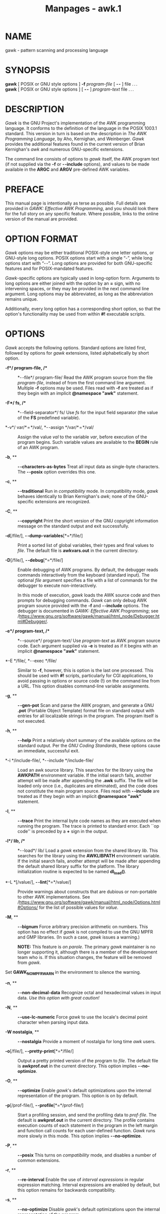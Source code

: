 #+TITLE: Manpages - awk.1
* NAME
gawk - pattern scanning and processing language

* SYNOPSIS
*gawk* [ POSIX or GNU style options ] *-f* /program-file/ [ *- -* ] file
. . .\\
*gawk* [ POSIX or GNU style options ] [ *- -* ] /program-text/ file
. . .

* DESCRIPTION
/Gawk/ is the GNU Project's implementation of the AWK programming
language. It conforms to the definition of the language in the POSIX
1003.1 standard. This version in turn is based on the description in
/The AWK Programming Language/, by Aho, Kernighan, and Weinberger.
/Gawk/ provides the additional features found in the current version of
Brian Kernighan's /awk/ and numerous GNU-specific extensions.

The command line consists of options to /gawk/ itself, the AWK program
text (if not supplied via the *-f* or *- -include* options), and values
to be made available in the *ARGC* and *ARGV* pre-defined AWK variables.

* PREFACE
This manual page is intentionally as terse as possible. Full details are
provided in /GAWK: Effective AWK Programming/, and you should look there
for the full story on any specific feature. Where possible, links to the
online version of the manual are provided.

* OPTION FORMAT
/Gawk/ options may be either traditional POSIX-style one letter options,
or GNU-style long options. POSIX options start with a single “-”, while
long options start with “- -”. Long options are provided for both
GNU-specific features and for POSIX-mandated features.

/Gawk/-specific options are typically used in long-option form.
Arguments to long options are either joined with the option by an *=*
sign, with no intervening spaces, or they may be provided in the next
command line argument. Long options may be abbreviated, as long as the
abbreviation remains unique.

Additionally, every long option has a corresponding short option, so
that the option's functionality may be used from within *#!* executable
scripts.

* OPTIONS
/Gawk/ accepts the following options. Standard options are listed first,
followed by options for /gawk/ extensions, listed alphabetically by
short option.

- *-f*/ program-file, /** :: *- -file*/ program-file/ Read the AWK
  program source from the file /program-file/, instead of from the first
  command line argument. Multiple *-f* options may be used. Files read
  with *-f* are treated as if they begin with an implicit *@namespace
  "awk"* statement.

- *-F*/ fs, /** :: *- -field-separator*/ fs/ Use /fs/ for the input
  field separator (the value of the *FS* predefined variable).

- *-v*/ var/* = */val/, *- -assign */var/* = */val/ :: Assign the value
  /val/ to the variable /var/, before execution of the program begins.
  Such variable values are available to the *BEGIN* rule of an AWK
  program.

- *-b*, ** :: *- -characters-as-bytes* Treat all input data as
  single-byte characters. The *- -posix* option overrides this one.

- *-c*, ** :: *- -traditional* Run in /compatibility/ mode. In
  compatibility mode, /gawk/ behaves identically to Brian Kernighan's
  /awk/; none of the GNU-specific extensions are recognized.

- *-C*, ** :: *- -copyright* Print the short version of the GNU
  copyright information message on the standard output and exit
  successfully.

- *-d*[/file/], *- -dump-variables*[*=*/file/] :: Print a sorted list of
  global variables, their types and final values to /file/. The default
  file is *awkvars.out* in the current directory.

- *-D*[/file/], *- -debug*[*=*/file/] :: Enable debugging of AWK
  programs. By default, the debugger reads commands interactively from
  the keyboard (standard input). The optional /file/ argument specifies
  a file with a list of commands for the debugger to execute
  non-interactively.

  In this mode of execution, /gawk/ loads the AWK source code and then
  prompts for debugging commands. /Gawk/ can only debug AWK program
  source provided with the *-f* and *- -include* options. The debugger
  is documented in /GAWK: Effective AWK Programming/; see
  /https://www.gnu.org/software/gawk/manual/html_node/Debugger.html#Debugger/.

- *-e*/ program-text, /** :: *- -source*/ program-text/ Use
  /program-text/ as AWK program source code. Each argument supplied via
  *-e* is treated as if it begins with an implicit *@namespace "awk"*
  statement.

- *-E */file/, *- -exec */file/ :: Similar to *-f*, however, this is
  option is the last one processed. This should be used with *#!*
  scripts, particularly for CGI applications, to avoid passing in
  options or source code (!) on the command line from a URL. This option
  disables command-line variable assignments.

- *-g*, ** :: *- -gen-pot* Scan and parse the AWK program, and generate
  a GNU *.pot* (Portable Object Template) format file on standard output
  with entries for all localizable strings in the program. The program
  itself is not executed.

- *-h*, ** :: *- -help* Print a relatively short summary of the
  available options on the standard output. Per the /GNU Coding
  Standards/, these options cause an immediate, successful exit.

- *-i */include-file/, *- -include */include-file/ :: Load an awk source
  library. This searches for the library using the *AWKPATH* environment
  variable. If the initial search fails, another attempt will be made
  after appending the *.awk* suffix. The file will be loaded only once
  (i.e., duplicates are eliminated), and the code does not constitute
  the main program source. Files read with *- -include* are treated as
  if they begin with an implicit *@namespace "awk"* statement.

- *-I*, ** :: *- -trace* Print the internal byte code names as they are
  executed when running the program. The trace is printed to standard
  error. Each ``op code'' is preceded by a *+* sign in the output.

- *-l*/ lib, /** :: *- -load*/ lib/ Load a /gawk/ extension from the
  shared library /lib/. This searches for the library using the
  *AWKLIBPATH* environment variable. If the initial search fails,
  another attempt will be made after appending the default shared
  library suffix for the platform. The library initialization routine is
  expected to be named *dl_load()*.

- *-L *[/value/], *- -lint*[*=*/value/] :: Provide warnings about
  constructs that are dubious or non-portable to other AWK
  implementations. See
  /https://www.gnu.org/software/gawk/manual/html_node/Options.html#Options/
  for the list of possible values for /value/.

- *-M*, ** :: *- -bignum* Force arbitrary precision arithmetic on
  numbers. This option has no effect if /gawk/ is not compiled to use
  the GNU MPFR and GMP libraries. (In such a case, /gawk/ issues a
  warning.)

  *NOTE:* This feature is /on parole/. The primary /gawk/ maintainer is
  no longer supporting it, although there is a member of the development
  team who is. If this situation changes, the feature will be removed
  from /gawk/.

Set *GAWK_NO_MPFR_WARN* in the environment to silence the warning.

- *-n*, ** :: *- -non-decimal-data* Recognize octal and hexadecimal
  values in input data. /Use this option with great caution!/

- *-N*, ** :: *- -use-lc-numeric* Force /gawk/ to use the locale's
  decimal point character when parsing input data.

- *-W nostalgia*, ** :: *- -nostalgia* Provide a moment of nostalgia for
  long time /awk/ users.

- *-o*[/file/], *- -pretty-print*[*=*/file/] :: Output a pretty printed
  version of the program to /file/. The default file is *awkprof.out* in
  the current directory. This option implies *- -no-optimize*.

- *-O*, ** :: *- -optimize* Enable /gawk/'s default optimizations upon
  the internal representation of the program. This option is on by
  default.

- *-p*[/prof-file/], *- -profile*[*=*/prof-file/] :: Start a profiling
  session, and send the profiling data to /prof-file/. The default is
  *awkprof.out* in the current directory. The profile contains execution
  counts of each statement in the program in the left margin and
  function call counts for each user-defined function. /Gawk/ runs more
  slowly in this mode. This option implies *- -no-optimize*.

- *-P*, ** :: *- -posix* This turns on /compatibility/ mode, and
  disables a number of common extensions.

- *-r*, ** :: *- -re-interval* Enable the use of /interval expressions/
  in regular expression matching. Interval expressions are enabled by
  default, but this option remains for backwards compatibility.

- *-s*, ** :: *- -no-optimize* Disable /gawk/'s default optimizations
  upon the internal representation of the program.

- *-S*, ** :: *- -sandbox* Run /gawk/ in sandbox mode, disabling the
  *system()* function, input redirection with *getline*, output
  redirection with *print* and *printf*, and loading dynamic extensions.
  Command execution (through pipelines) is also disabled.

- *-t*, ** :: *- -lint-old* Provide warnings about constructs that are
  not portable to the original version of UNIX /awk/.

- *-V*, ** :: *- -version* Print version information for this particular
  copy of /gawk/ on the standard output. This is useful when reporting
  bugs. Per the /GNU Coding Standards/, these options cause an
  immediate, successful exit.

- *- -* :: Signal the end of options. This is useful to allow further
  arguments to the AWK program itself to start with a “-”.

In compatibility mode, any other options are flagged as invalid, but are
otherwise ignored. In normal operation, as long as program text has been
supplied, unknown options are passed on to the AWK program in the *ARGV*
array for processing.

For POSIX compatibility, the *-W* option may be used, followed by the
name of a long option.

* AWK PROGRAM EXECUTION
An AWK program consists of a sequence of optional directives,
pattern-action statements, and optional function definitions.

#+begin_quote
*@include "*/filename /*"*\\
*@load "*/filename /*"*\\
*@namespace "*/name /*"*\\
/pattern/* { */action statements/* }*\\
*function */name/*(*/parameter list/*) { */statements/* }*

#+end_quote

/Gawk/ first reads the program source from the /program-file/(s) if
specified, from arguments to *- -source*, or from the first non-option
argument on the command line. The *-f* and *- -source* options may be
used multiple times on the command line. /Gawk/ reads the program text
as if all the /program-file/s and command line source texts had been
concatenated together.

In addition, lines beginning with *@include* may be used to include
other source files into your program. This is equivalent to using the
*- -include* option.

Lines beginning with *@load* may be used to load extension functions
into your program. This is equivalent to using the *- -load* option.

The environment variable *AWKPATH* specifies a search path to use when
finding source files named with the *-f* and *- -include* options. If
this variable does not exist, the default path is
*".:/usr/local/share/awk"*. (The actual directory may vary, depending
upon how /gawk/ was built and installed.) If a file name given to the
*-f* option contains a “/” character, no path search is performed.

The environment variable *AWKLIBPATH* specifies a search path to use
when finding source files named with the *- -load* option. If this
variable does not exist, the default path is *"/usr/local/lib/gawk"*.
(The actual directory may vary, depending upon how /gawk/ was built and
installed.)

/Gawk/ executes AWK programs in the following order. First, all variable
assignments specified via the *-v* option are performed. Next, /gawk/
compiles the program into an internal form. Then, /gawk/ executes the
code in the *BEGIN* rule(s) (if any), and then proceeds to read each
file named in the *ARGV* array (up to *ARGV[ARGC-1]*). If there are no
files named on the command line, /gawk/ reads the standard input.

If a filename on the command line has the form /var/*=*/val/ it is
treated as a variable assignment. The variable /var/ will be assigned
the value /val/. (This happens after any *BEGIN* rule(s) have been run.)

If the value of a particular element of *ARGV* is empty (*""*), /gawk/
skips over it.

For each input file, if a *BEGINFILE* rule exists, /gawk/ executes the
associated code before processing the contents of the file. Similarly,
/gawk/ executes the code associated with *ENDFILE* rules after
processing the file.

For each record in the input, /gawk/ tests to see if it matches any
/pattern/ in the AWK program. For each pattern that the record matches,
/gawk/ executes the associated /action/. The patterns are tested in the
order they occur in the program.

Finally, after all the input is exhausted, /gawk/ executes the code in
the *END* rule(s) (if any).

** Command Line Directories
According to POSIX, files named on the /awk/ command line must be text
files. The behavior is ``undefined'' if they are not. Most versions of
/awk/ treat a directory on the command line as a fatal error.

For /gawk/, a directory on the command line produces a warning, but is
otherwise skipped. If either of the *- -posix* or *- -traditional*
options is given, then /gawk/ reverts to treating directories on the
command line as a fatal error.

* VARIABLES, RECORDS AND FIELDS
AWK variables are dynamic; they come into existence when they are first
used. Their values are either floating-point numbers or strings, or
both, depending upon how they are used. Additionally, /gawk/ allows
variables to have regular-expression type. AWK also has one dimensional
arrays; arrays with multiple dimensions may be simulated. However,
/gawk/ provides true arrays of arrays. Several pre-defined variables are
set as a program runs; these are described as needed and summarized
below.

** Records
Normally, records are separated by newline characters. You can control
how records are separated by assigning values to the built-in variable
*RS*. See
/https://www.gnu.org/software/gawk/manual/html_node/Records.html/ for
the details.

** Fields
As each input record is read, /gawk/ splits the record into /fields/,
using the value of the *FS* variable as the field separator.
Additionally, *FIELDWIDTHS* and *FPAT* may be used to control input
field splitting. See the details, starting at
/https://www.gnu.org/software/gawk/manual/html_node/Fields.html/.

Each field in the input record may be referenced by its position: *$1*,
*$2*, and so on. *$0* is the whole record, including leading and
trailing whitespace.

The variable *NF* is set to the total number of fields in the input
record.

References to non-existent fields (i.e., fields after *$NF*) produce the
null string. However, assigning to a non-existent field (e.g., *$(NF+2)
= 5*) increases the value of *NF*, creates any intervening fields with
the null string as their values, and causes the value of *$0* to be
recomputed, with the fields being separated by the value of *OFS*.
References to negative numbered fields cause a fatal error. Decrementing
*NF* causes the values of fields past the new value to be lost, and the
value of *$0* to be recomputed, with the fields being separated by the
value of *OFS*.

Assigning a value to an existing field causes the whole record to be
rebuilt when *$0* is referenced. Similarly, assigning a value to *$0*
causes the record to be resplit, creating new values for the fields.

** Built-in Variables
/Gawk /'s built-in variables are listed below. This list is purposely
terse. For details, see
/https://www.gnu.org/software/gawk/manual/html_node/Built_002din-Variables/.

- *ARGC* :: The number of command line arguments.

- *ARGIND* :: The index in *ARGV* of the current file being processed.

- *ARGV* :: Array of command line arguments. The array is indexed from 0
  to *ARGC* - 1.

- *BINMODE* :: On non-POSIX systems, specifies use of “binary” mode for
  all file I/O. See
  /https://www.gnu.org/software/gawk/manual/html_node/PC-Using.html/ for
  the details.

- *CONVFMT* :: The conversion format for numbers, *"%.6g"*, by default.

- *ENVIRON* :: An array containing the values of the current
  environment. The array is indexed by the environment variables, each
  element being the value of that variable.

- *ERRNO* :: If a system error occurs either doing a redirection for
  *getline*, during a read for *getline*, or during a *close()*, then
  *ERRNO* is set to a string describing the error. The value is subject
  to translation in non-English locales.

- *FIELDWIDTHS* :: A whitespace-separated list of field widths. When
  set, /gawk/ parses the input into fields of fixed width, instead of
  using the value of the *FS* variable as the field separator. Each
  field width may optionally be preceded by a colon-separated value
  specifying the number of characters to skip before the field starts.

- *FILENAME* :: The name of the current input file. If no files are
  specified on the command line, the value of *FILENAME* is “-”.
  However, *FILENAME* is undefined inside the *BEGIN* rule (unless set
  by *getline*).

- *FNR* :: The input record number in the current input file.

- *FPAT* :: A regular expression describing the contents of the fields
  in a record. When set, /gawk/ parses the input into fields, where the
  fields match the regular expression, instead of using the value of
  *FS* as the field separator.

- *FS* :: The input field separator, a space by default. See
  /https://www.gnu.org/software/gawk/manual/html_node/Field-Separators.html/
  for the details.

- *FUNCTAB* :: An array whose indices and corresponding values are the
  names of all the user-defined or extension functions in the program.
  *NOTE*: You may not use the *delete* statement with the *FUNCTAB*
  array.

- *IGNORECASE* :: Controls the case-sensitivity of all regular
  expression and string operations. See
  /https://www.gnu.org/software/gawk/manual/html_node/Case_002dsensitivity.html/
  for details.

- *LINT* :: Provides dynamic control of the *- -lint* option from within
  an AWK program.

- *NF* :: The number of fields in the current input record.

- *NR* :: The total number of input records seen so far.

- *OFMT* :: The output format for numbers, *"%.6g"*, by default.

- *OFS* :: The output field separator, a space by default.

- *ORS* :: The output record separator, by default a newline.

- *PREC* :: The working precision of arbitrary precision floating-point
  numbers, 53 by default.

- *PROCINFO* :: The elements of this array provide access to information
  about the running AWK program. See
  /https://www.gnu.org/software/gawk/manual/html_node/Auto_002dset/ for
  the details.

- *ROUNDMODE* :: The rounding mode to use for arbitrary precision
  arithmetic on numbers, by default *"N"* (IEEE-754 roundTiesToEven
  mode). See
  /https://www.gnu.org/software/gawk/manual/html_node/Setting-the-rounding-mode/
  for the details.

- *RS* :: The input record separator, by default a newline.

- *RT* :: The record terminator. /Gawk/ sets *RT* to the input text that
  matched the character or regular expression specified by *RS*.

- *RSTART* :: The index of the first character matched by *match()*; 0
  if no match.

- *RLENGTH* :: The length of the string matched by *match()*; -1 if no
  match.

- *SUBSEP* :: The string used to separate multiple subscripts in array
  elements, by default *"\034"*.

- *SYMTAB* :: An array whose indices are the names of all currently
  defined global variables and arrays in the program. You may not use
  the *delete* statement with the *SYMTAB* array, nor assign to elements
  with an index that is not a variable name.

- *TEXTDOMAIN* :: The text domain of the AWK program; used to find the
  localized translations for the program's strings.

** Arrays
Arrays are subscripted with an expression between square brackets (*[*
and *]*). If the expression is an expression list (/expr/, /expr/ . . .)
then the array subscript is a string consisting of the concatenation of
the (string) value of each expression, separated by the value of the
*SUBSEP* variable. This facility is used to simulate multiply
dimensioned arrays. For example:

#+begin_quote
i = "A";  j = "B";  k = "C"\\
x[i, j, k] = "hello, world\n"

#+end_quote

assigns the string *"hello, world\n"* to the element of the array *x*
which is indexed by the string *"A\034B\034C"*. All arrays in AWK are
associative, i.e., indexed by string values.

The special operator *in* may be used to test if an array has an index
consisting of a particular value:

#+begin_quote
#+begin_example
if (val in array)
	print array[val]
#+end_example

#+end_quote

If the array has multiple subscripts, use *(i, j) in array*.

The *in* construct may also be used in a *for* loop to iterate over all
the elements of an array. However, the *(i, j) in array* construct only
works in tests, not in *for* loops.

An element may be deleted from an array using the *delete* statement.
The *delete* statement may also be used to delete the entire contents of
an array, just by specifying the array name without a subscript.

/gawk/ supports true multidimensional arrays. It does not require that
such arrays be ``rectangular'' as in C or C++. See
/https://www.gnu.org/software/gawk/manual/html_node/Arrays/ for details.

** Namespaces
/Gawk/ provides a simple /namespace/ facility to help work around the
fact that all variables in AWK are global.

A /qualified name/ consists of a two simple identifiers joined by a
double colon (*::*). The left-hand identifier represents the namespace
and the right-hand identifier is the variable within it. All simple
(non-qualified) names are considered to be in the ``current'' namespace;
the default namespace is *awk*. However, simple identifiers consisting
solely of uppercase letters are forced into the *awk* namespace, even if
the current namespace is different.

You change the current namespace with an *@namespace "*/name /*"*
directive.

The standard predefined builtin function names may not be used as
namespace names. The names of additional functions provided by /gawk/
may be used as namespace names or as simple identifiers in other
namespaces. For more details, see
/https://www.gnu.org/software/gawk/manual/html_node/Namespaces.html#Namespaces/.

** Variable Typing And Conversion
Variables and fields may be (floating point) numbers, or strings, or
both. They may also be regular expressions. How the value of a variable
is interpreted depends upon its context. If used in a numeric
expression, it will be treated as a number; if used as a string it will
be treated as a string.

To force a variable to be treated as a number, add zero to it; to force
it to be treated as a string, concatenate it with the null string.

Uninitialized variables have the numeric value zero and the string value
"" (the null, or empty, string).

When a string must be converted to a number, the conversion is
accomplished using /strtod/(3). A number is converted to a string by
using the value of *CONVFMT* as a format string for /sprintf/(3), with
the numeric value of the variable as the argument. However, even though
all numbers in AWK are floating-point, integral values are /always/
converted as integers.

/Gawk/ performs comparisons as follows: If two variables are numeric,
they are compared numerically. If one value is numeric and the other has
a string value that is a “numeric string,” then comparisons are also
done numerically. Otherwise, the numeric value is converted to a string
and a string comparison is performed. Two strings are compared, of
course, as strings.

Note that string constants, such as *"57"*, are /not/ numeric strings,
they are string constants. The idea of “numeric string” only applies to
fields, *getline* input, *FILENAME*, *ARGV* elements, *ENVIRON* elements
and the elements of an array created by *split()* or *patsplit()* that
are numeric strings. The basic idea is that /user input/, and only user
input, that looks numeric, should be treated that way.

** Octal and Hexadecimal Constants
You may use C-style octal and hexadecimal constants in your AWK program
source code. For example, the octal value *011* is equal to decimal *9*,
and the hexadecimal value *0x11* is equal to decimal 17.

** String Constants
String constants in AWK are sequences of characters enclosed between
double quotes (like *"value"*). Within strings, certain /escape
sequences/ are recognized, as in C. See
/https://www.gnu.org/software/gawk/manual/html_node/Escape-Sequences/
for the details.

** Regexp Constants
A regular expression constant is a sequence of characters enclosed
between forward slashes (like */value/*).

The escape sequences described in the manual may also be used inside
constant regular expressions (e.g., */[ \t\f\n\r\v]/* matches whitespace
characters).

/Gawk/ provides /strongly typed/ regular expression constants. These are
written with a leading *@* symbol (like so: *@/value/*). Such constants
may be assigned to scalars (variables, array elements) and passed to
user-defined functions. Variables that have been so assigned have
regular expression type.

* PATTERNS AND ACTIONS
AWK is a line-oriented language. The pattern comes first, and then the
action. Action statements are enclosed in *{* and *}*. Either the
pattern may be missing, or the action may be missing, but, of course,
not both. If the pattern is missing, the action executes for every
single record of input. A missing action is equivalent to

#+begin_quote
*{ print }*

#+end_quote

which prints the entire record.

Comments begin with the *#* character, and continue until the end of the
line. Empty lines may be used to separate statements. Normally, a
statement ends with a newline, however, this is not the case for lines
ending in a comma, *{*, *?*, *:*, *&&*, or *||*. Lines ending in *do* or
*else* also have their statements automatically continued on the
following line. In other cases, a line can be continued by ending it
with a “\”, in which case the newline is ignored. However, a “\” after a
*#* is not special.

Multiple statements may be put on one line by separating them with a
“;”. This applies to both the statements within the action part of a
pattern-action pair (the usual case), and to the pattern-action
statements themselves.

** Patterns
AWK patterns may be one of the following:

#+begin_quote
#+begin_example
BEGIN
END
BEGINFILE
ENDFILE
/regular expression/
relational expression
pattern && pattern
pattern || pattern
pattern ? pattern : pattern
(pattern)
! pattern
pattern1, pattern2
#+end_example

#+end_quote

*BEGIN* and *END* are two special kinds of patterns which are not tested
against the input. The action parts of all *BEGIN* patterns are merged
as if all the statements had been written in a single *BEGIN* rule. They
are executed before any of the input is read. Similarly, all the *END*
rules are merged, and executed when all the input is exhausted (or when
an *exit* statement is executed). *BEGIN* and *END* patterns cannot be
combined with other patterns in pattern expressions. *BEGIN* and *END*
patterns cannot have missing action parts.

*BEGINFILE* and *ENDFILE* are additional special patterns whose actions
are executed before reading the first record of each command-line input
file and after reading the last record of each file. Inside the
*BEGINFILE* rule, the value of *ERRNO* is the empty string if the file
was opened successfully. Otherwise, there is some problem with the file
and the code should use *nextfile* to skip it. If that is not done,
/gawk/ produces its usual fatal error for files that cannot be opened.

For */*/regular expression/*/* patterns, the associated statement is
executed for each input record that matches the regular expression.
Regular expressions are essentially the same as those in /egrep/(1). See
/https://www.gnu.org/software/gawk/manual/html_node/Regexp.html/ for the
details on regular expressions.

A /relational expression/ may use any of the operators defined below in
the section on actions. These generally test whether certain fields
match certain regular expressions.

The *&&*, *||*, and *!* operators are logical AND, logical OR, and
logical NOT, respectively, as in C. They do short-circuit evaluation,
also as in C, and are used for combining more primitive pattern
expressions. As in most languages, parentheses may be used to change the
order of evaluation.

The *? :* operator is like the same operator in C. If the first pattern
is true then the pattern used for testing is the second pattern,
otherwise it is the third. Only one of the second and third patterns is
evaluated.

The /pattern1/*, */pattern2/ form of an expression is called a /range
pattern/. It matches all input records starting with a record that
matches /pattern1/, and continuing until a record that matches
/pattern2/, inclusive. It does not combine with any other sort of
pattern expression.

** Actions
Action statements are enclosed in braces, *{* and *}*. Action statements
consist of the usual assignment, conditional, and looping statements
found in most languages. The operators, control statements, and
input/output statements available are patterned after those in C.

** Operators
The operators in AWK, in order of decreasing precedence, are:

- *(*. . .*)* :: Grouping

- *$* :: Field reference.

- *++ - -* :: Increment and decrement, both prefix and postfix.

- *^* :: Exponentiation.

- *+ - !* :: Unary plus, unary minus, and logical negation.

- ** / %* :: Multiplication, division, and modulus.

- *+ -* :: Addition and subtraction.

- /space/ :: String concatenation.

- *| |&* :: Piped I/O for *getline*, *print*, and *printf*.

- *< > <= >= == !=* :: The regular relational operators.

- *~ !~* :: Regular expression match, negated match.

- *in* :: Array membership.

- *&&* :: Logical AND.

- *||* :: Logical OR.

- *?:* :: The C conditional expression. This has the form /expr1/* ?
  */expr2/* : */expr3/ . If /expr1/ is true, the value of the expression
  is /expr2/, otherwise it is /expr3/. Only one of /expr2/ and /expr3/
  is evaluated.

- *= += -= *= /= %= ^=* :: Assignment. Both absolute assignment
  *(*/var/* = */value/*)* and operator-assignment (the other forms) are
  supported.

** Control Statements
The control statements are as follows:

#+begin_quote
#+begin_example
if (condition) statement [ else statement ]
while (condition) statement
do statement while (condition)
for (expr1; expr2; expr3) statement
for (var in array) statement
break
continue
delete array [ index ]
delete array 
exit [ expression ]
{ statements }
switch (expression) {
case value|regex : statement
. . .
[ default: statement ]
}
#+end_example

#+end_quote

** I/O Statements
The input/output statements are as follows:

- *close(*/file /[*, */how/]*)* :: Close an open file, pipe or
  coprocess. The optional /how/ should only be used when closing one end
  of a two-way pipe to a coprocess. It must be a string value, either
  *"to"* or *"from"*.

- *getline* :: Set *$0* from the next input record; set *NF*, *NR*,
  *FNR*, *RT*.

- *getline <*/file/ :: Set *$0* from the next record of /file/; set
  *NF*, *RT*.

- *getline*/ var/ :: Set /var/ from the next input record; set *NR*,
  *FNR*, *RT*.

- *getline*/ var/* <*/file/ :: Set /var/ from the next record of /file/;
  set *RT*.

- /command/* | getline *[/var/] :: Run /command/, piping the output
  either into *$0* or /var/, as above, and *RT*.

- /command/* |& getline *[/var/] :: Run /command/ as a coprocess piping
  the output either into *$0* or /var/, as above, and *RT*. (The
  /command/ can also be a socket. See the subsection *Special File
  Names*, below.)

- *fflush(*[/file /]*)* :: Flush any buffers associated with the open
  output file or pipe /file/. If /file/ is missing or if it is the null
  string, then flush all open output files and pipes.

- *next* :: Stop processing the current input record. Read the next
  input record and start processing over with the first pattern in the
  AWK program. Upon reaching the end of the input data, execute any
  *END* rule(s).

- *nextfile* :: Stop processing the current input file. The next input
  record read comes from the next input file. Update *FILENAME* and
  *ARGIND*, reset *FNR* to 1, and start processing over with the first
  pattern in the AWK program. Upon reaching the end of the input data,
  execute any *ENDFILE* and *END* rule(s).

- *print* :: Print the current record. The output record is terminated
  with the value of *ORS*.

- *print*/ expr-list/ :: Print expressions. Each expression is separated
  by the value of *OFS*. The output record is terminated with the value
  of *ORS*.

- *print*/ expr-list/* >*/file/ :: Print expressions on /file/. Each
  expression is separated by the value of *OFS*. The output record is
  terminated with the value of *ORS*.

- *printf*/ fmt, expr-list/ :: Format and print.

- *printf*/ fmt, expr-list/* >*/file/ :: Format and print on /file/.

- *system(*/cmd-line/*)* :: Execute the command /cmd-line/, and return
  the exit status. (This may not be available on non-POSIX systems.) See
  /https://www.gnu.org/software/gawk/manual/html_node/I_002fO-Functions.html#I_002fO-Functions/
  for the full details on the exit status.

Additional output redirections are allowed for *print* and *printf*.

- *print . . . >>*/ file/ :: Append output to the /file/.

- *print . . . |*/ command/ :: Write on a pipe.

- *print . . . |&*/ command/ :: Send data to a coprocess or socket. (See
  also the subsection *Special File Names*, below.)

The *getline* command returns 1 on success, zero on end of file, and -1
on an error. If the /errno/(3) value indicates that the I/O operation
may be retried, and *PROCINFO["*/input /*", "RETRY"]* is set, then -2 is
returned instead of -1, and further calls to *getline* may be attempted.
Upon an error, *ERRNO* is set to a string describing the problem.

*NOTE*: Failure in opening a two-way socket results in a non-fatal error
being returned to the calling function. If using a pipe, coprocess, or
socket to *getline*, or from *print* or *printf* within a loop, you
/must/ use *close()* to create new instances of the command or socket.
AWK does not automatically close pipes, sockets, or coprocesses when
they return EOF.

The AWK versions of the *printf* statement and *sprintf()* function are
similar to those of C. For details, see
/https://www.gnu.org/software/gawk/manual/html_node/Printf.html/.

** Special File Names
When doing I/O redirection from either *print* or *printf* into a file,
or via *getline* from a file, /gawk/ recognizes certain special
filenames internally. These filenames allow access to open file
descriptors inherited from /gawk /'s parent process (usually the shell).
These file names may also be used on the command line to name data
files. The filenames are:

- *-* :: The standard input.

- */dev/stdin* :: The standard input.

- */dev/stdout* :: The standard output.

- */dev/stderr* :: The standard error output.

- */dev/fd/ */n/ :: The file associated with the open file descriptor
  /n/.

The following special filenames may be used with the *|&* coprocess
operator for creating TCP/IP network connections:

*/inet/tcp/*/lport/*/*/rhost/*/*/rport/

*/inet4/tcp/*/lport/*/*/rhost/*/*/rport/

*/inet6/tcp/*/lport/*/*/rhost/*/*/rport/ Files for a TCP/IP connection
on local port /lport/ to remote host /rhost/ on remote port /rport/. Use
a port of *0* to have the system pick a port. Use */inet4* to force an
IPv4 connection, and */inet6* to force an IPv6 connection. Plain */inet*
uses the system default (most likely IPv4). Usable only with the *|&*
two-way I/O operator.

*/inet/udp/*/lport/*/*/rhost/*/*/rport/

*/inet4/udp/*/lport/*/*/rhost/*/*/rport/

*/inet6/udp/*/lport/*/*/rhost/*/*/rport/ Similar, but use UDP/IP instead
of TCP/IP.

** Numeric Functions
AWK has the following built-in arithmetic functions:

- *atan2(*/y/*,*/ x/*)* :: Return the arctangent of /y/x/ in radians.

- *cos(*/expr/*)* :: Return the cosine of /expr/, which is in radians.

- *exp(*/expr/*)* :: The exponential function.

- *int(*/expr/*)* :: Truncate to integer.

- *intdiv(*/num/*, */denom/*, */result/*)* :: Truncate /num/ and /denom/
  to integers. Return the quotient of /num/ divided by /denom/ in
  /result/*["quotient"]* and the remainder in /result/*["remainder"]*.
  This is a /gawk/ extension, primarily of value when working with
  arbitrarily large integers.

- *log(*/expr/*)* :: The natural logarithm function.

- *rand()* :: Return a random number /N/, between zero and one, such
  that 0 ≤ /N/ < 1.

- *sin(*/expr/*)* :: Return the sine of /expr/, which is in radians.

- *sqrt(*/expr/*)* :: Return the square root of /expr/.

- *srand(*[/expr /]*)* :: Use /expr/ as the new seed for the random
  number generator. If no /expr/ is provided, use the time of day.
  Return the previous seed for the random number generator.

** String Functions
/Gawk/ has the following built-in string functions; details are provided
in
/https://www.gnu.org/software/gawk/manual/html_node/String-Functions/.

- *asort(*/s /[*, */d/ [*, */how/] ]*)* :: Return the number of elements
  in the source array /s/. Sort the contents of /s/ using /gawk /'s
  normal rules for comparing values, and replace the indices of the
  sorted values /s/ with sequential integers starting with 1. If the
  optional destination array /d/ is specified, first duplicate /s/ into
  /d/, and then sort /d/, leaving the indices of the source array /s/
  unchanged. The optional string /how/ controls the direction and the
  comparison mode. Valid values for /how/ are described in
  /https://www.gnu.org/software/gawk/manual/html_node/String-Functions.html#String-Functions/.
  /s/ and /d/ are allowed to be the same array; this only makes sense
  when supplying the third argument as well.

- *asorti(*/s /[*, */d/ [*, */how/] ]*)* :: Return the number of
  elements in the source array /s/. The behavior is the same as that of
  *asort()*, except that the array /indices/ are used for sorting, not
  the array values. When done, the array is indexed numerically, and the
  values are those of the original indices. The original values are
  lost; thus provide a second array if you wish to preserve the
  original. The purpose of the optional string /how/ is the same as for
  *asort()*. Here too, /s/ and /d/ are allowed to be the same array;
  this only makes sense when supplying the third argument as well.

- *gensub(*/r/*, */s/*, */h /[*, */t/]*)* :: Search the target string
  /t/ for matches of the regular expression /r/. If /h/ is a string
  beginning with *g* or *G*, then replace all matches of /r/ with /s/.
  Otherwise, /h/ is a number indicating which match of /r/ to replace.
  If /t/ is not supplied, use *$0* instead. Within the replacement text
  /s/, the sequence *\*/n,/ where /n/ is a digit from 1 to 9, may be
  used to indicate just the text that matched the /n/'th parenthesized
  subexpression. The sequence *\0* represents the entire matched text,
  as does the character *&*. Unlike *sub()* and *gsub()*, the modified
  string is returned as the result of the function, and the original
  target string is /not/ changed.

- *gsub(*/r/*, */s /[*, */t/]*)* :: For each substring matching the
  regular expression /r/ in the string /t/, substitute the string /s/,
  and return the number of substitutions. If /t/ is not supplied, use
  *$0*. An *&* in the replacement text is replaced with the text that
  was actually matched. Use *\&* to get a literal *&*. (This must be
  typed as *"\\&"*; see
  /https://www.gnu.org/software/gawk/manual/html_node/Gory-Details.html#Gory-Details/
  for a fuller discussion of the rules for ampersands and backslashes in
  the replacement text of *sub()*, *gsub()*, and *gensub()*.)

- *index(*/s/*,*/ t/*)* :: Return the index of the string /t/ in the
  string /s/, or zero if /t/ is not present. (This implies that
  character indices start at one.)

- *length(*[/s/]*)* :: Return the length of the string /s/, or the
  length of *$0* if /s/ is not supplied. With an array argument,
  *length()* returns the number of elements in the array.

- *match(*/s/*, */r /[*, */a/]*)* :: Return the position in /s/ where
  the regular expression /r/ occurs, or zero if /r/ is not present, and
  set the values of *RSTART* and *RLENGTH*. Note that the argument order
  is the same as for the *~* operator: /str/* ~* /re/.

See
/https://www.gnu.org/software/gawk/manual/html_node/String-Functions.html#String-Functions/
for a description of how the array /a/ is filled if it is provided.

- *patsplit(*/s/*, */a /[*, */r/ [*, */seps/] ]*)* :: Split the string
  /s/ into the array /a/ and the separators array /seps/ on the regular
  expression /r/, and return the number of fields. Element values are
  the portions of /s/ that matched /r/. The value of *seps[*/i/*]* is
  the possibly null separator that appeared after *a[*/i/*].* The value
  of *seps[0]* is the possibly null leading separator. If /r/ is
  omitted, *FPAT* is used instead. The arrays /a/ and /seps/ are cleared
  first. Splitting behaves identically to field splitting with *FPAT*.

- *split(*/s/*, */a /[*, */r/ [*, */seps/] ]*)* :: Split the string /s/
  into the array /a/ and the separators array /seps/ on the regular
  expression /r/, and return the number of fields. If /r/ is omitted,
  *FS* is used instead. The arrays /a/ and /seps/ are cleared first.
  *seps[*/i/*]* is the field separator matched by /r/ between *a[*/i/*]*
  and *a[*/i/*+1].* Splitting behaves identically to field splitting.

- *sprintf(*/fmt /*,*/ expr-list /*)* :: Print /expr-list/ according to
  /fmt/, and return the resulting string.

- *strtonum(*/str/*)* :: Examine /str/, and return its numeric value. If
  /str/ begins with a leading *0*, treat it as an octal number. If /str/
  begins with a leading *0x* or *0X*, treat it as a hexadecimal number.
  Otherwise, assume it is a decimal number.

- *sub(*/r/*, */s /[*, */t/]*)* :: Just like *gsub()*, but replace only
  the first matching substring. Return either zero or one.

- *substr(*/s/*, */i /[*, */n/]*)* :: Return the at most /n/-character
  substring of /s/ starting at /i/. If /n/ is omitted, use the rest of
  /s/.

- *tolower(*/str/*)* :: Return a copy of the string /str/, with all the
  uppercase characters in /str/ translated to their corresponding
  lowercase counterparts. Non-alphabetic characters are left unchanged.

- *toupper(*/str/*)* :: Return a copy of the string /str/, with all the
  lowercase characters in /str/ translated to their corresponding
  uppercase counterparts. Non-alphabetic characters are left unchanged.

/Gawk/ is multibyte aware. This means that *index()*, *length()*,
*substr()* and *match()* all work in terms of characters, not bytes.

** Time Functions
/Gawk/ provides the following functions for obtaining time stamps and
formatting them. Details are provided in
/https://www.gnu.org/software/gawk/manual/html_node/Time-Functions/.

- *mktime(*/datespec/ [*, */utc-flag/]*)* :: Turn /datespec/ into a time
  stamp of the same form as returned by *systime()*, and return the
  result. If /utc-flag/ is present and is non-zero or non-null, the time
  is assumed to be in the UTC time zone; otherwise, the time is assumed
  to be in the local time zone. If /datespec/ does not contain enough
  elements or if the resulting time is out of range, *mktime()* returns
  -1. See
  /https://www.gnu.org/software/gawk/manual/html_node/Time-Functions.html#Time-Functions/
  for the details of /datespec/.

- *strftime(*[/format /[*, */timestamp/[*, */utc-flag/]]]*)* :: Format
  /timestamp/ according to the specification in /format/. If /utc-flag/
  is present and is non-zero or non-null, the result is in UTC,
  otherwise the result is in local time. The /timestamp/ should be of
  the same form as returned by *systime()*. If /timestamp/ is missing,
  the current time of day is used. If /format/ is missing, a default
  format equivalent to the output of /date/(1) is used. The default
  format is available in *PROCINFO["strftime"]*. See the specification
  for the *strftime()* function in ISO C for the format conversions that
  are guaranteed to be available.

- *systime()* :: Return the current time of day as the number of seconds
  since the Epoch (1970-01-01 00:00:00 UTC on POSIX systems).

** Bit Manipulations Functions
/Gawk/ supplies the following bit manipulation functions. They work by
converting double-precision floating point values to *uintmax_t*
integers, doing the operation, and then converting the result back to
floating point. Passing negative operands to any of these functions
causes a fatal error.

The functions are:

- *and(*/v1/*, */v2 /[, ...]*)* :: Return the bitwise AND of the values
  provided in the argument list. There must be at least two.

- *compl(*/val/*)* :: Return the bitwise complement of /val/.

- *lshift(*/val/*, */count/*)* :: Return the value of /val/, shifted
  left by /count/ bits.

- *or(*/v1/*, */v2 /[, ...]*)* :: Return the bitwise OR of the values
  provided in the argument list. There must be at least two.

- *rshift(*/val/*, */count/*)* :: Return the value of /val/, shifted
  right by /count/ bits.

- *xor(*/v1/*, */v2 /[, ...]*)* :: Return the bitwise XOR of the values
  provided in the argument list. There must be at least two.

** Type Functions
The following functions provide type related information about their
arguments.

- *isarray(*/x/*)* :: Return true if /x/ is an array, false otherwise.

- *typeof(*/x/*)* :: Return a string indicating the type of /x/. The
  string will be one of *"array"*, *"number"*, *"regexp"*, *"string"*,
  *"strnum"*, *"unassigned"*, or *"undefined"*.

** Internationalization Functions
The following functions may be used from within your AWK program for
translating strings at run-time. For full details, see
/https://www.gnu.org/software/gawk/manual/html_node/I18N-Functions.html#I18N-Functions/.

- *bindtextdomain(*/directory /[*, */domain/]*)* :: Specify the
  directory where /gawk/ looks for the *.gmo* files, in case they will
  not or cannot be placed in the ``standard'' locations. It returns the
  directory where /domain/ is ``bound.''

  The default /domain/ is the value of *TEXTDOMAIN*. If /directory/ is
  the null string (*""*), then *bindtextdomain()* returns the current
  binding for the given /domain/.

- *dcgettext(*/string /[*, */domain /[*, */category/]]*)* :: Return the
  translation of /string/ in text domain /domain/ for locale category
  /category/. The default value for /domain/ is the current value of
  *TEXTDOMAIN*. The default value for /category/ is *"LC_MESSAGES"*.

- *dcngettext(*/string1/*, */string2/*, */number /[*, */domain /[*,
  */category/]]*)* :: Return the plural form used for /number/ of the
  translation of /string1/ and /string2/ in text domain /domain/ for
  locale category /category/. The default value for /domain/ is the
  current value of *TEXTDOMAIN*. The default value for /category/ is
  *"LC_MESSAGES"*.

** Boolean Valued Functions
You can create special Boolean-typed values; see the manual for how they
work and why they exist.

- *mkbool(*/expression /*)* :: Based on the boolean value of
  /expression/ return either a true value or a false value. True values
  have numeric value one. False values have numeric value zero.

* USER-DEFINED FUNCTIONS
Functions in AWK are defined as follows:

#+begin_quote
*function */name/*(*/parameter list/*) { */statements /*}*

#+end_quote

Functions execute when they are called from within expressions in either
patterns or actions. Actual parameters supplied in the function call are
used to instantiate the formal parameters declared in the function.
Arrays are passed by reference, other variables are passed by value.

Local variables are declared as extra parameters in the parameter list.
The convention is to separate local variables from real parameters by
extra spaces in the parameter list. For example:

#+begin_quote
#+begin_example
function  f(p, q,     a, b)	# a and b are local
{
	. . .
}

/abc/	{ . . . ; f(1, 2) ; . . . }
#+end_example

#+end_quote

The left parenthesis in a function call is required to immediately
follow the function name, without any intervening whitespace. This
restriction does not apply to the built-in functions listed above.

Functions may call each other and may be recursive. Function parameters
used as local variables are initialized to the null string and the
number zero upon function invocation.

Use *return*/ expr/ to return a value from a function. The return value
is undefined if no value is provided, or if the function returns by
“falling off” the end.

Functions may be called indirectly. To do this, assign the name of the
function to be called, as a string, to a variable. Then use the variable
as if it were the name of a function, prefixed with an *@* sign, like
so:

#+begin_quote
#+begin_example
function myfunc()
{
	print "myfunc called"
	. . .
}

{	. . .
	the_func = "myfunc"
	@the_func()	# call through the_func to myfunc
	. . .
}
#+end_example

#+end_quote

If *- -lint* has been provided, /gawk/ warns about calls to undefined
functions at parse time, instead of at run time. Calling an undefined
function at run time is a fatal error.

* DYNAMICALLY LOADING NEW FUNCTIONS
You can dynamically add new functions written in C or C++ to the running
/gawk/ interpreter with the *@load* statement. The full details are
beyond the scope of this manual page; see
/https://www.gnu.org/software/gawk/manual/html_node/Dynamic-Extensions.html#Dynamic-Extensions/.

* SIGNALS
The /gawk/ profiler accepts two signals. *SIGUSR1* causes it to dump a
profile and function call stack to the profile file, which is either
*awkprof.out*, or whatever file was named with the *- -profile* option.
It then continues to run. *SIGHUP* causes /gawk/ to dump the profile and
function call stack and then exit.

* INTERNATIONALIZATION
String constants are sequences of characters enclosed in double quotes.
In non-English speaking environments, it is possible to mark strings in
the AWK program as requiring translation to the local natural language.
Such strings are marked in the AWK program with a leading underscore
(“_”). For example,

#+begin_quote
gawk 'BEGIN { print "hello, world" }'

#+end_quote

always prints *hello, world*. But,

#+begin_quote
gawk 'BEGIN { print _"hello, world" }'

#+end_quote

might print *bonjour, monde* in France. See
/https://www.gnu.org/software/gawk/manual/html_node/Internationalization.html#Internationalization/
for the steps involved in producing and running a localizable AWK
program.

* GNU EXTENSIONS
/Gawk/ has a too-large number of extensions to POSIX /awk/. They are
described in
/https://www.gnu.org/software/gawk/manual/html_node/POSIX_002fGNU.html/.
All the extensions can be disabled by invoking /gawk/ with the
*- -traditional* or *- -posix* options.

* ENVIRONMENT VARIABLES
The *AWKPATH* environment variable can be used to provide a list of
directories that /gawk/ searches when looking for files named via the
*-f*, *- -file*, *-i* and *- -include* options, and the *@include*
directive. If the initial search fails, the path is searched again after
appending *.awk* to the filename.

The *AWKLIBPATH* environment variable can be used to provide a list of
directories that /gawk/ searches when looking for files named via the
*-l* and *- -load* options.

The *GAWK_PERSIST_FILE* environment variable, if present, specifies a
file to use as the backing store for persistent memory. /This is an
experimental feature/. See /GAWK: Effective AWK Programming/ for the
details.

The *GAWK_READ_TIMEOUT* environment variable can be used to specify a
timeout in milliseconds for reading input from a terminal, pipe or
two-way communication including sockets.

For connection to a remote host via socket, *GAWK_SOCK_RETRIES* controls
the number of retries, and *GAWK_MSEC_SLEEP* the interval between
retries. The interval is in milliseconds. On systems that do not support
/usleep/(3), the value is rounded up to an integral number of seconds.

If *POSIXLY_CORRECT* exists in the environment, then /gawk/ behaves
exactly as if *- -posix* had been specified on the command line. If
*- -lint* has been specified, /gawk/ issues a warning message to this
effect.

Set *GAWK_NO_MPFR_WARN* in the environment to silence the warning about
MPFR mode being deprecated.

* EXIT STATUS
If the *exit* statement is used with a value, then /gawk/ exits with the
numeric value given to it.

Otherwise, if there were no problems during execution, /gawk/ exits with
the value of the C constant *EXIT_SUCCESS*. This is usually zero.

If an error occurs, /gawk/ exits with the value of the C constant
*EXIT_FAILURE*. This is usually one.

If /gawk/ exits because of a fatal error, the exit status is 2. On
non-POSIX systems, this value may be mapped to *EXIT_FAILURE*.

* VERSION INFORMATION
This man page documents /gawk/, version 5.2.

* AUTHORS
The original version of UNIX /awk/ was designed and implemented by
Alfred Aho, Peter Weinberger, and Brian Kernighan of Bell Laboratories.
Brian Kernighan continues to maintain and enhance it.

Paul Rubin and Jay Fenlason, of the Free Software Foundation, wrote
/gawk/, to be compatible with the original version of /awk/ distributed
in Seventh Edition UNIX. John Woods contributed a number of bug fixes.
David Trueman, with contributions from Arnold Robbins, made /gawk/
compatible with the new version of UNIX /awk/. Arnold Robbins is the
current maintainer.

See /GAWK: Effective AWK Programming/ for a full list of the
contributors to /gawk/ and its documentation.

See the *README* file in the /gawk/ distribution for up-to-date
information about maintainers and which ports are currently supported.

* BUG REPORTS
If you find a bug in /gawk/, please use the /gawkbug/(1) program to
report it.

Full instructions for reporting a bug are provided in
/https://www.gnu.org/software/gawk/manual/html_node/Bugs.html/. /Please/
carefully read and follow the instructions given there. This will make
bug reporting and resolution much easier for everyone involved. Really.

* BUGS
The *-F* option is not necessary given the command line variable
assignment feature; it remains only for backwards compatibility.

This manual page is too long; /gawk/ has too many features.

* SEE ALSO
/egrep/(1), /sed/(1), /gawkbug/(1), /printf/(3), and /strftime/(3).

/The AWK Programming Language/, Alfred V. Aho, Brian W. Kernighan, Peter
J. Weinberger, Addison-Wesley, 1988. ISBN 0-201-07981-X.

/GAWK: Effective AWK Programming/, Edition 5.2, shipped with the /gawk/
source. The current version of this document is available online at
/https://www.gnu.org/software/gawk/manual/.

The GNU *gettext* documentation, available online at
/https://www.gnu.org/software/gettext/.

* EXAMPLES
#+begin_example
Print and sort the login names of all users:

	BEGIN	{ FS = ":" }
		{ print $1 | "sort" }

Count lines in a file:

		{ nlines++ }
	END	{ print nlines }

Precede each line by its number in the file:

	{ print FNR, $0 }

Concatenate and line number (a variation on a theme):

	{ print NR, $0 }

Run an external command for particular lines of data:

	tail -f access_log |
	awk '/myhome.html/ { system("nmap " $1 ">> logdir/myhome.html") }'
#+end_example

* ACKNOWLEDGEMENTS
Brian Kernighan provided valuable assistance during testing and
debugging. We thank him.

* COPYING PERMISSIONS
Copyright © 1989, 1991, 1992, 1993, 1994, 1995, 1996, 1997, 1998, 1999,
2001, 2002, 2003, 2004, 2005, 2007, 2009, 2010, 2011, 2012, 2013, 2014,
2015, 2016, 2017, 2018, 2019, 2020, 2021, 2022 Free Software Foundation,
Inc.

Permission is granted to make and distribute verbatim copies of this
manual page provided the copyright notice and this permission notice are
preserved on all copies.

Permission is granted to process this file through troff and print the
results, provided the printed document carries copying permission notice
identical to this one except for the removal of this paragraph (this
paragraph not being relevant to the printed manual page).

Permission is granted to copy and distribute modified versions of this
manual page under the conditions for verbatim copying, provided that the
entire resulting derived work is distributed under the terms of a
permission notice identical to this one.

Permission is granted to copy and distribute translations of this manual
page into another language, under the above conditions for modified
versions, except that this permission notice may be stated in a
translation approved by the Foundation.
